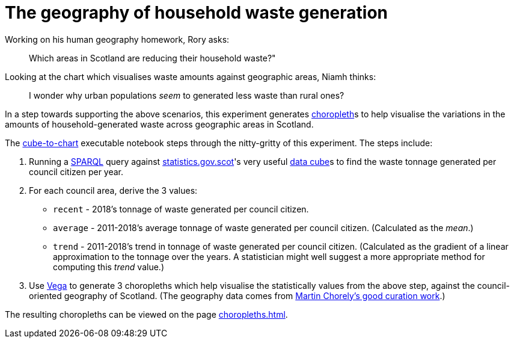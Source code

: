 = The geography of household waste generation


Working on his human geography homework, Rory asks:

> Which areas in Scotland are reducing their household waste?"


Looking at the chart which visualises waste amounts against geographic areas, Niamh thinks:

> I wonder why urban populations _seem_ to generated less waste than rural ones?


In a step towards supporting the above scenarios,
this experiment generates https://en.wikipedia.org/wiki/Choropleth_map[choropleth]s to help visualise
the variations in the amounts of household-generated waste across geographic areas in Scotland.

The link:cube-to-chart.ipynb[cube-to-chart] executable notebook
steps through the nitty-gritty of this experiment. The steps include:

1. Running a https://www.w3.org/TR/sparql11-query/[SPARQL]
query against http://statistics.gov.scot/[statistics.gov.scot]'s
very useful https://en.wikipedia.org/wiki/Data_cube[data cube]s
to find the waste tonnage generated per council citizen per year.
1. For each council area, derive the 3 values:
* `recent` - 2018's tonnage of waste generated per council citizen.
* `average` - 2011-2018's average tonnage of waste generated per council citizen.
 (Calculated as the _mean_.)
* `trend` - 2011-2018's trend in tonnage of waste generated per council citizen.
 (Calculated as the gradient of a linear approximation to the tonnage over the years.
 A statistician might well suggest a more appropriate method for computing this _trend_ value.)
1.  Use https://vega.github.io/vega/[Vega]
to generate 3 choropleths which help visualise the statistically values from the above step,
against the council-oriented geography of Scotland.
(The geography data comes from https://github.com/martinjc/UK-GeoJSON[Martin Chorely's good curation work].)

The resulting choropleths can be viewed on the page https://data-commons-scotland/choropleth-generation/choropleths.html[choropleths.html].

